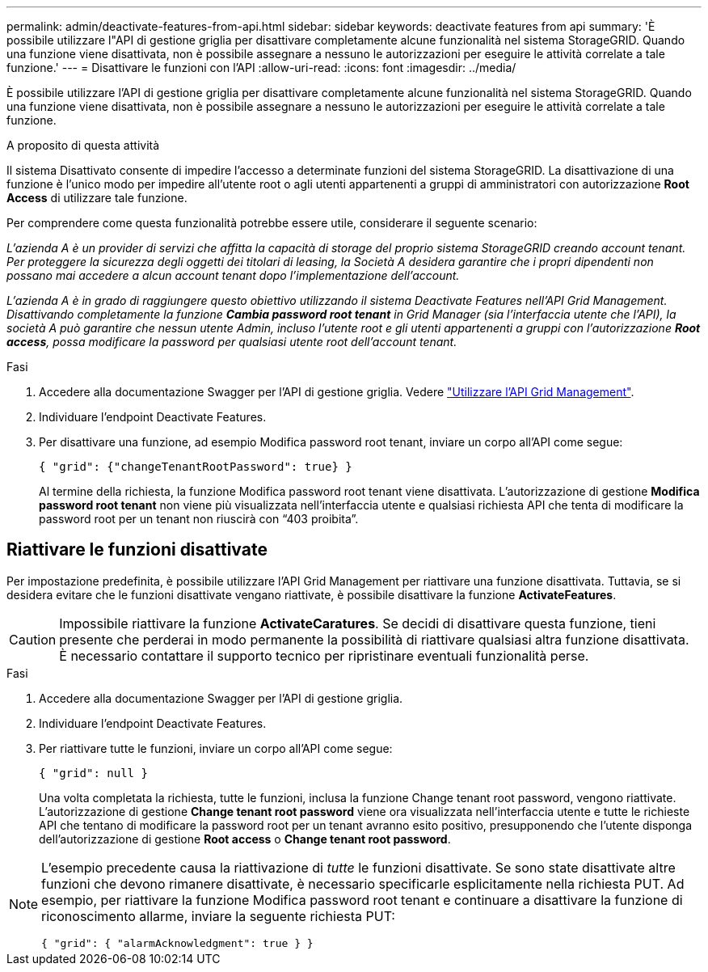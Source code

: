 ---
permalink: admin/deactivate-features-from-api.html 
sidebar: sidebar 
keywords: deactivate features from api 
summary: 'È possibile utilizzare l"API di gestione griglia per disattivare completamente alcune funzionalità nel sistema StorageGRID. Quando una funzione viene disattivata, non è possibile assegnare a nessuno le autorizzazioni per eseguire le attività correlate a tale funzione.' 
---
= Disattivare le funzioni con l'API
:allow-uri-read: 
:icons: font
:imagesdir: ../media/


[role="lead"]
È possibile utilizzare l'API di gestione griglia per disattivare completamente alcune funzionalità nel sistema StorageGRID. Quando una funzione viene disattivata, non è possibile assegnare a nessuno le autorizzazioni per eseguire le attività correlate a tale funzione.

.A proposito di questa attività
Il sistema Disattivato consente di impedire l'accesso a determinate funzioni del sistema StorageGRID. La disattivazione di una funzione è l'unico modo per impedire all'utente root o agli utenti appartenenti a gruppi di amministratori con autorizzazione *Root Access* di utilizzare tale funzione.

Per comprendere come questa funzionalità potrebbe essere utile, considerare il seguente scenario:

_L'azienda A è un provider di servizi che affitta la capacità di storage del proprio sistema StorageGRID creando account tenant. Per proteggere la sicurezza degli oggetti dei titolari di leasing, la Società A desidera garantire che i propri dipendenti non possano mai accedere a alcun account tenant dopo l'implementazione dell'account._

_L'azienda A è in grado di raggiungere questo obiettivo utilizzando il sistema Deactivate Features nell'API Grid Management. Disattivando completamente la funzione *Cambia password root tenant* in Grid Manager (sia l'interfaccia utente che l'API), la società A può garantire che nessun utente Admin, incluso l'utente root e gli utenti appartenenti a gruppi con l'autorizzazione *Root access*, possa modificare la password per qualsiasi utente root dell'account tenant._

.Fasi
. Accedere alla documentazione Swagger per l'API di gestione griglia. Vedere link:using-grid-management-api.html["Utilizzare l'API Grid Management"].
. Individuare l'endpoint Deactivate Features.
. Per disattivare una funzione, ad esempio Modifica password root tenant, inviare un corpo all'API come segue:
+
`{ "grid": {"changeTenantRootPassword": true} }`

+
Al termine della richiesta, la funzione Modifica password root tenant viene disattivata. L'autorizzazione di gestione *Modifica password root tenant* non viene più visualizzata nell'interfaccia utente e qualsiasi richiesta API che tenta di modificare la password root per un tenant non riuscirà con "`403 proibita`".





== Riattivare le funzioni disattivate

Per impostazione predefinita, è possibile utilizzare l'API Grid Management per riattivare una funzione disattivata. Tuttavia, se si desidera evitare che le funzioni disattivate vengano riattivate, è possibile disattivare la funzione *ActivateFeatures*.


CAUTION: Impossibile riattivare la funzione *ActivateCaratures*. Se decidi di disattivare questa funzione, tieni presente che perderai in modo permanente la possibilità di riattivare qualsiasi altra funzione disattivata. È necessario contattare il supporto tecnico per ripristinare eventuali funzionalità perse.

.Fasi
. Accedere alla documentazione Swagger per l'API di gestione griglia.
. Individuare l'endpoint Deactivate Features.
. Per riattivare tutte le funzioni, inviare un corpo all'API come segue:
+
`{ "grid": null }`

+
Una volta completata la richiesta, tutte le funzioni, inclusa la funzione Change tenant root password, vengono riattivate. L'autorizzazione di gestione *Change tenant root password* viene ora visualizzata nell'interfaccia utente e tutte le richieste API che tentano di modificare la password root per un tenant avranno esito positivo, presupponendo che l'utente disponga dell'autorizzazione di gestione *Root access* o *Change tenant root password*.



[NOTE]
====
L'esempio precedente causa la riattivazione di _tutte_ le funzioni disattivate. Se sono state disattivate altre funzioni che devono rimanere disattivate, è necessario specificarle esplicitamente nella richiesta PUT. Ad esempio, per riattivare la funzione Modifica password root tenant e continuare a disattivare la funzione di riconoscimento allarme, inviare la seguente richiesta PUT:

`{ "grid": { "alarmAcknowledgment": true } }`

====